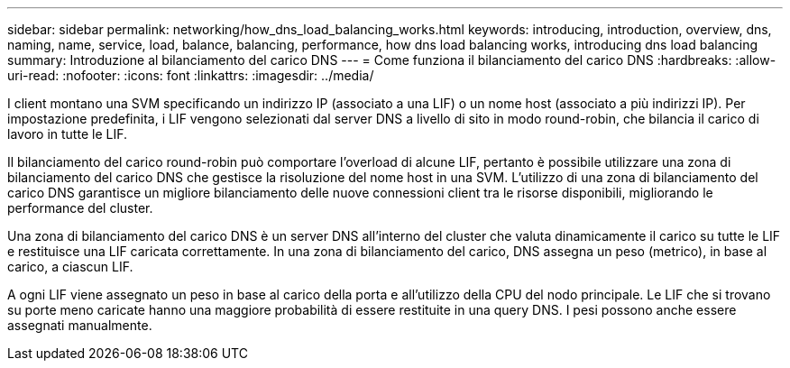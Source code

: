 ---
sidebar: sidebar 
permalink: networking/how_dns_load_balancing_works.html 
keywords: introducing, introduction, overview, dns, naming, name, service, load, balance, balancing, performance, how dns load balancing works, introducing dns load balancing 
summary: Introduzione al bilanciamento del carico DNS 
---
= Come funziona il bilanciamento del carico DNS
:hardbreaks:
:allow-uri-read: 
:nofooter: 
:icons: font
:linkattrs: 
:imagesdir: ../media/


[role="lead"]
I client montano una SVM specificando un indirizzo IP (associato a una LIF) o un nome host (associato a più indirizzi IP). Per impostazione predefinita, i LIF vengono selezionati dal server DNS a livello di sito in modo round-robin, che bilancia il carico di lavoro in tutte le LIF.

Il bilanciamento del carico round-robin può comportare l'overload di alcune LIF, pertanto è possibile utilizzare una zona di bilanciamento del carico DNS che gestisce la risoluzione del nome host in una SVM. L'utilizzo di una zona di bilanciamento del carico DNS garantisce un migliore bilanciamento delle nuove connessioni client tra le risorse disponibili, migliorando le performance del cluster.

Una zona di bilanciamento del carico DNS è un server DNS all'interno del cluster che valuta dinamicamente il carico su tutte le LIF e restituisce una LIF caricata correttamente. In una zona di bilanciamento del carico, DNS assegna un peso (metrico), in base al carico, a ciascun LIF.

A ogni LIF viene assegnato un peso in base al carico della porta e all'utilizzo della CPU del nodo principale. Le LIF che si trovano su porte meno caricate hanno una maggiore probabilità di essere restituite in una query DNS. I pesi possono anche essere assegnati manualmente.
